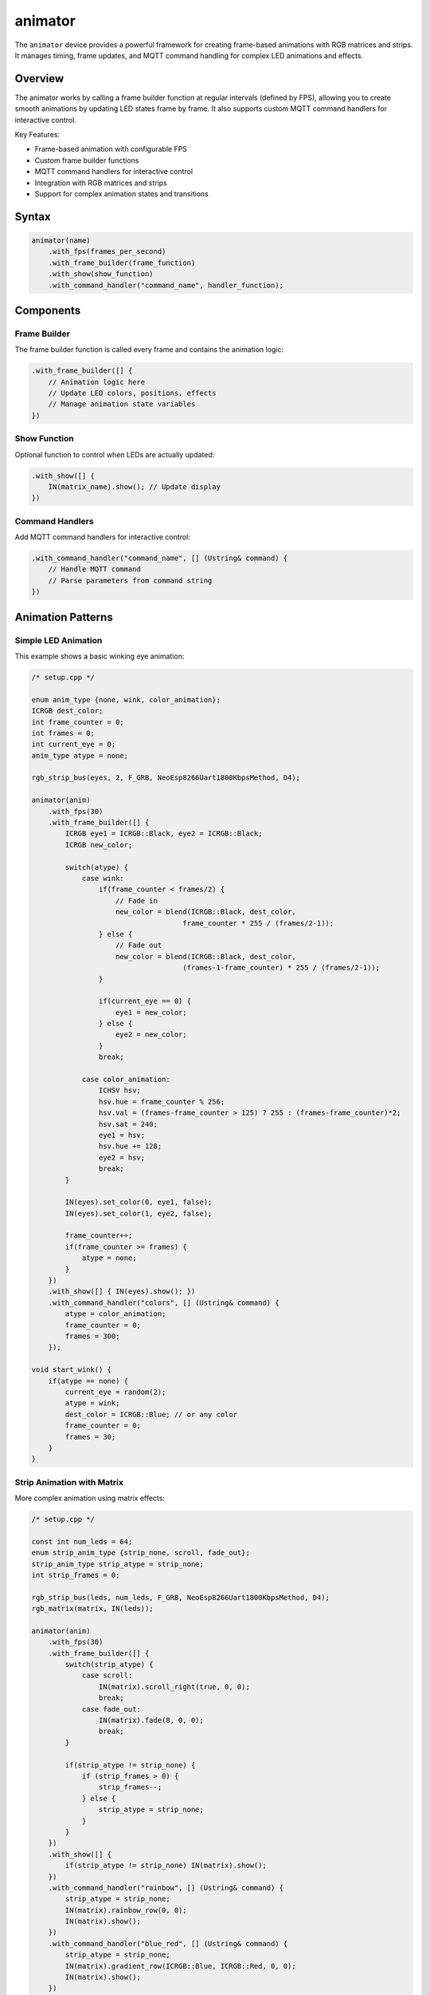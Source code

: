 animator
========

The ``animator`` device provides a powerful framework for creating frame-based animations with RGB matrices and strips. It manages timing, frame updates, and MQTT command handling for complex LED animations and effects.

Overview
--------

The animator works by calling a frame builder function at regular intervals (defined by FPS), allowing you to create smooth animations by updating LED states frame by frame. It also supports custom MQTT command handlers for interactive control.

Key Features:

- Frame-based animation with configurable FPS
- Custom frame builder functions
- MQTT command handlers for interactive control  
- Integration with RGB matrices and strips
- Support for complex animation states and transitions

Syntax
------

.. code-block:: cpp

    animator(name)
        .with_fps(frames_per_second)
        .with_frame_builder(frame_function)
        .with_show(show_function)
        .with_command_handler("command_name", handler_function);

Components
----------

Frame Builder
~~~~~~~~~~~~~

The frame builder function is called every frame and contains the animation logic:

.. code-block:: cpp

    .with_frame_builder([] {
        // Animation logic here
        // Update LED colors, positions, effects
        // Manage animation state variables
    })

Show Function
~~~~~~~~~~~~~

Optional function to control when LEDs are actually updated:

.. code-block:: cpp

    .with_show([] { 
        IN(matrix_name).show(); // Update display
    })

Command Handlers
~~~~~~~~~~~~~~~~

Add MQTT command handlers for interactive control:

.. code-block:: cpp

    .with_command_handler("command_name", [] (Ustring& command) {
        // Handle MQTT command
        // Parse parameters from command string
    })

Animation Patterns
------------------

Simple LED Animation
~~~~~~~~~~~~~~~~~~~~

This example shows a basic winking eye animation:

.. code-block:: cpp

    /* setup.cpp */

    enum anim_type {none, wink, color_animation};
    ICRGB dest_color;
    int frame_counter = 0;
    int frames = 0;
    int current_eye = 0;
    anim_type atype = none;

    rgb_strip_bus(eyes, 2, F_GRB, NeoEsp8266Uart1800KbpsMethod, D4);

    animator(anim)
        .with_fps(30)
        .with_frame_builder([] {
            ICRGB eye1 = ICRGB::Black, eye2 = ICRGB::Black;
            ICRGB new_color;
            
            switch(atype) {
                case wink:
                    if(frame_counter < frames/2) {
                        // Fade in
                        new_color = blend(ICRGB::Black, dest_color, 
                                        frame_counter * 255 / (frames/2-1));
                    } else {
                        // Fade out  
                        new_color = blend(ICRGB::Black, dest_color, 
                                        (frames-1-frame_counter) * 255 / (frames/2-1));
                    }
                    
                    if(current_eye == 0) {
                        eye1 = new_color;
                    } else {
                        eye2 = new_color;
                    }
                    break;
                    
                case color_animation:
                    ICHSV hsv;
                    hsv.hue = frame_counter % 256;
                    hsv.val = (frames-frame_counter > 125) ? 255 : (frames-frame_counter)*2;
                    hsv.sat = 240;
                    eye1 = hsv;
                    hsv.hue += 128;
                    eye2 = hsv;
                    break;
            }
            
            IN(eyes).set_color(0, eye1, false);
            IN(eyes).set_color(1, eye2, false);
            
            frame_counter++;
            if(frame_counter >= frames) {
                atype = none;
            }
        })
        .with_show([] { IN(eyes).show(); })
        .with_command_handler("colors", [] (Ustring& command) {
            atype = color_animation;
            frame_counter = 0;
            frames = 300;
        });

    void start_wink() {
        if(atype == none) {
            current_eye = random(2);
            atype = wink;
            dest_color = ICRGB::Blue; // or any color
            frame_counter = 0;
            frames = 30;
        }
    }

Strip Animation with Matrix
~~~~~~~~~~~~~~~~~~~~~~~~~~~

More complex animation using matrix effects:

.. code-block:: cpp

    /* setup.cpp */

    const int num_leds = 64;
    enum strip_anim_type {strip_none, scroll, fade_out};
    strip_anim_type strip_atype = strip_none;
    int strip_frames = 0;

    rgb_strip_bus(leds, num_leds, F_GRB, NeoEsp8266Uart1800KbpsMethod, D4);
    rgb_matrix(matrix, IN(leds));

    animator(anim)
        .with_fps(30)
        .with_frame_builder([] {
            switch(strip_atype) {
                case scroll:
                    IN(matrix).scroll_right(true, 0, 0);
                    break;
                case fade_out:
                    IN(matrix).fade(8, 0, 0);
                    break;
            }
            
            if(strip_atype != strip_none) {
                if (strip_frames > 0) {
                    strip_frames--;
                } else {
                    strip_atype = strip_none;
                }
            }
        })
        .with_show([] { 
            if(strip_atype != strip_none) IN(matrix).show(); 
        })
        .with_command_handler("rainbow", [] (Ustring& command) {
            strip_atype = strip_none;
            IN(matrix).rainbow_row(0, 0);
            IN(matrix).show();
        })
        .with_command_handler("blue_red", [] (Ustring& command) {
            strip_atype = strip_none;
            IN(matrix).gradient_row(ICRGB::Blue, ICRGB::Red, 0, 0);
            IN(matrix).show();
        })
        .with_command_handler("scroll", [] (Ustring& command) {
            strip_frames = 300;
            strip_atype = scroll;
        })
        .with_command_handler("fade_out", [] (Ustring& command) {
            strip_frames = 100;
            strip_atype = fade_out;
        });

Multi-Strip Matrix Animation
~~~~~~~~~~~~~~~~~~~~~~~~~~~~

Advanced example with multiple animation states:

.. code-block:: cpp

    /* setup.cpp */

    // Global animation variables
    unsigned long frames[4] = {0, 0, 0, 0};
    enum anim_type {none, fade, fade_to, scroll};
    anim_type anim_types[4] = {none, none, none, none};

    // RGB strips using NeoPixelBus (interrupt-resistant)
    rgb_strip_bus(strip1, 50, F_BRG, NeoEsp32I2s0Ws2812xMethod, 16);
    rgb_strip_bus(strip2, 50, F_BRG, NeoEsp32I2s0Ws2812xMethod, 17);
    rgb_strip_bus(strip3, 50, F_BRG, NeoEsp32I2s0Ws2812xMethod, 21);
    rgb_strip_bus(strip4, 50, F_BRG, NeoEsp32I2s0Ws2812xMethod, 22);

    rgb_matrix(matrix, 25, 4)
        .with(IN(strip1), 0, 0, Right_Down, 25)
        .with(IN(strip2), 0, 1, Right_Down, 25)
        .with(IN(strip3), 0, 2, Right_Down, 25)
        .with(IN(strip4), 0, 3, Right_Down, 25);

    // Helper function to draw patterns
    void draw_pattern(int pattern, int row) {
        switch(pattern) {
            case 1:
                IN(matrix).rainbow_row(0, row, 25, 1);
                break;
            case 2:
                IN(matrix).gradient_row(ICRGB::Green, ICRGB::Blue, 0, row, 25, 1);
                break;
            case 3:
                IN(matrix).gradient_row(ICRGB::Blue, ICRGB::Red, 0, row, 25, 1);
                break;
        }
    }

    animator(anim)
        .with_fps(10)
        .with_frame_builder([] {
            for(int i = 0; i < 4; i++) {
                if(frames[i] > 0 && anim_types[i] != none) {
                    switch(anim_types[i]) {
                        case fade:
                            IN(matrix).fade(8, 0, i, 25, 1);
                            break;
                        case scroll:
                            IN(matrix).scroll_right(false, 0, i, 25, 1);
                            break;
                        case fade_to:
                            IN(matrix).fade_to(ICRGB::Red, 16, 0, i, 25, 1);
                            break;
                    }
                    frames[i]--;
                }
            }
        })
        .with_command_handler("fade", [] (Ustring& command) {
            int row = command.as_int() - 1;
            if(row >= 0 && row < 4) {
                anim_types[row] = fade;
                frames[row] = 100;
            }
        })
        .with_command_handler("scroll", [] (Ustring& command) {
            int row = command.as_int() - 1;
            if(row >= 0 && row < 4) {
                anim_types[row] = scroll;
                frames[row] = 150;
            }
        });

Animation Concepts
------------------

Frame-Based Animation
~~~~~~~~~~~~~~~~~~~~~

Animations work by updating LED states every frame:

1. **Frame Rate**: Set with ``.with_fps(30)`` - determines smoothness
2. **Frame Counter**: Track animation progress with frame counters
3. **Animation State**: Use enums to manage different animation types
4. **Timing**: Use frame counts to control animation duration

Color Transitions
~~~~~~~~~~~~~~~~~

Create smooth color transitions using:

.. code-block:: cpp

    // Linear blend between two colors
    ICRGB result = blend(color1, color2, progress_0_to_255);

    // HSV color cycling
    ICHSV hsv;
    hsv.hue = frame_counter % 256;  // Cycle through hues
    hsv.sat = 240;                  // High saturation
    hsv.val = 255;                  // Full brightness
    ICRGB rgb_color = hsv;          // Convert to RGB

Command Processing
~~~~~~~~~~~~~~~~~~

Command handlers receive MQTT messages:

.. code-block:: cpp

    .with_command_handler("command", [] (Ustring& command) {
        // Parse parameters
        int param1 = command.as_int();     // Get integer
        command.strip_param();              // Move to next parameter
        int param2 = command.as_int();     // Get next integer
        
        // Set animation state
        animation_active = true;
        frame_counter = 0;
    })

MQTT Commands
-------------

Send commands to control animations:

.. code-block:: bash

    # Start color animation
    mqtt_send <node>/<animator>/colors

    # Start scroll animation  
    mqtt_send <node>/<animator>/scroll

    # Set specific patterns
    mqtt_send <node>/<animator>/blue_red
    mqtt_send <node>/<animator>/rainbow

Performance Tips
----------------

1. **Optimize Frame Rate**: Higher FPS = smoother but more CPU intensive
2. **Conditional Updates**: Only call ``show()`` when needed
3. **State Management**: Use enums and flags to avoid unnecessary calculations
4. **Batch Operations**: Group LED updates before calling ``show()``

See Also
--------

- :doc:`rgb_matrix` - Matrix control functions
- :doc:`rgb_strip_bus` - High-performance strips (recommended)
